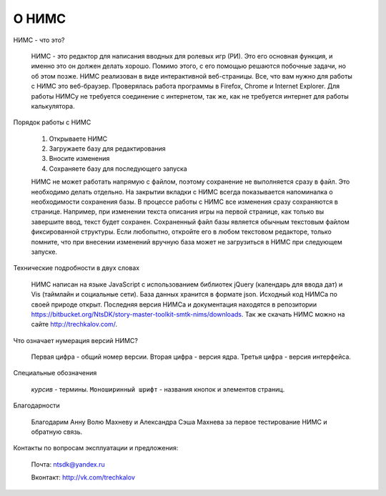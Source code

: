 ﻿О НИМС
======

НИМС - что это?

	НИМС - это редактор для написания вводных для ролевых игр (РИ). Это его основная функция, и именно это он должен делать хорошо. Помимо этого, с его помощью решаются побочные задачи, но об этом позже.
	НИМС реализован в виде интерактивной веб-страницы. Все, что вам нужно для работы с НИМС это веб-браузер. Проверялась работа программы в Firefox, Chrome и Internet Explorer. Для работы НИМСу не требуется соединение с интернетом, так же, как не требуется интернет для работы калькулятора.

Порядок работы с НИМС

	1. Открываете НИМС
	2. Загружаете базу для редактирования
	3. Вносите изменения
	4. Сохраняете базу для последующего запуска

	НИМС не может работать напрямую с файлом, поэтому сохранение не выполняется сразу в файл. Это необходимо делать отдельно. На закрытии вкладки с НИМС всегда показывается напоминалка о необходимости сохранения базы.
	В процессе работы с НИМС все изменения сразу сохраняются в странице. Например, при изменении текста описания игры на первой странице, как только вы завершите ввод, текст будет сохранен.
	Сохраненный файл базы является обычным текстовым файлом фиксированной структуры. Если любопытно, откройте его в любом текстовом редакторе, только помните, что при внесении изменений вручную база может не загрузиться в НИМС при следующем запуске.

Технические подробности в двух словах

	НИМС написан на языке JavaScript с использованием библиотек jQuery (календарь для ввода дат) и Vis (таймлайн и социальные сети). База данных хранится в формате json.
	Исходный код НИМСа по своей природе открыт. Последняя версия НИМСа и документация находятся в репозитории https://bitbucket.org/NtsDK/story-master-toolkit-smtk-nims/downloads. Так же скачать НИМС можно на сайте http://trechkalov.com/.
		
Что означает нумерация версий НИМС?

	Первая цифра - общий номер версии. Вторая цифра - версия ядра. Третья цифра - версия интерфейса. 
	
Специальные обозначения

	*курсив* - термины. ``Моноширинный шрифт`` - названия кнопок и элементов страниц.
	
Благодарности

	Благодарим Анну Волю Махневу и Александра Сэша Махнева за первое тестирование НИМС и обратную связь.
	
Контакты по вопросам эксплуатации и предложения:

	Почта: ntsdk@yandex.ru

	Вконтакт: http://vk.com/trechkalov
